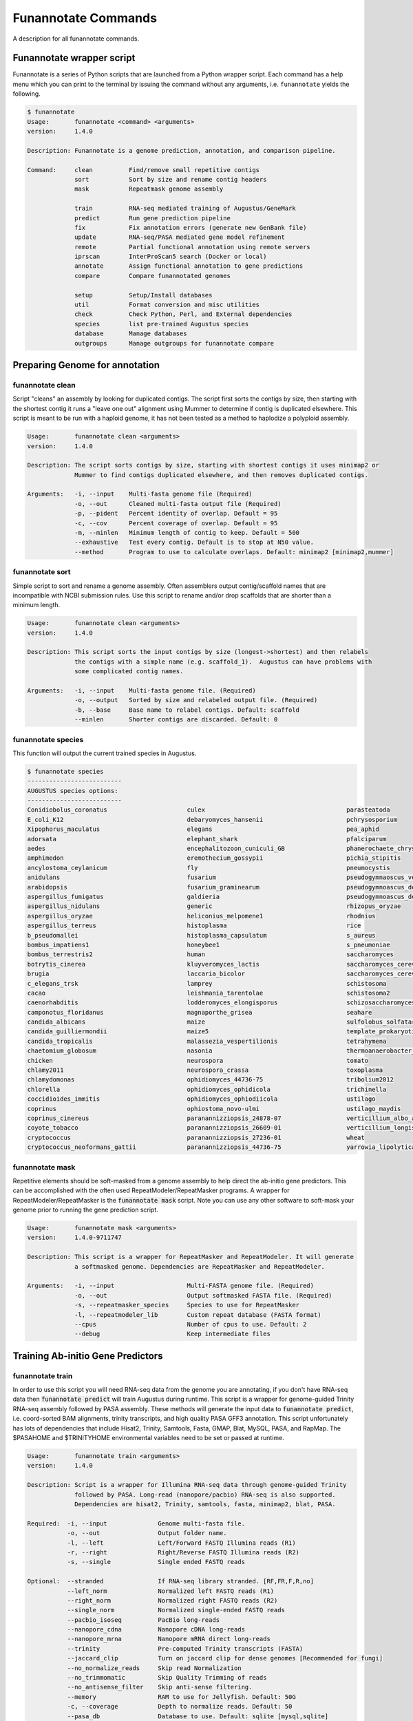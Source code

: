 
.. _commands:

Funannotate Commands
================
A description for all funannotate commands.

Funannotate wrapper script
-------------------------------------
Funannotate is a series of Python scripts that are launched from a Python wrapper script.  Each command has a help menu which you can print to the terminal by issuing the command without any arguments, i.e. ``funannotate`` yields the following.

.. code-block:: none
    
    $ funannotate
    Usage:       funannotate <command> <arguments>
    version:     1.4.0

    Description: Funannotate is a genome prediction, annotation, and comparison pipeline.
    
    Command:     clean          Find/remove small repetitive contigs
                 sort           Sort by size and rename contig headers
                 mask           Repeatmask genome assembly
             
                 train          RNA-seq mediated training of Augustus/GeneMark
                 predict        Run gene prediction pipeline
                 fix            Fix annotation errors (generate new GenBank file)
                 update         RNA-seq/PASA mediated gene model refinement
                 remote         Partial functional annotation using remote servers
                 iprscan        InterProScan5 search (Docker or local)
                 annotate       Assign functional annotation to gene predictions
                 compare        Compare funannotated genomes
             
                 setup          Setup/Install databases
                 util           Format conversion and misc utilities           
                 check          Check Python, Perl, and External dependencies
                 species        list pre-trained Augustus species
                 database       Manage databases             
                 outgroups      Manage outgroups for funannotate compare



Preparing Genome for annotation
-------------------------------------

funannotate clean
^^^^^^^^^^^^^^^^^^^^^^^^^^^^^^^^^^^^^
Script "cleans" an assembly by looking for duplicated contigs. The script first sorts the
contigs by size, then starting with the shortest contig it runs a "leave one out" alignment
using Mummer to determine if contig is duplicated elsewhere. This script is meant to be run
with a haploid genome, it has not been tested as a method to haplodize a polyploid assembly.

.. code-block:: none

    Usage:       funannotate clean <arguments>
    version:     1.4.0

    Description: The script sorts contigs by size, starting with shortest contigs it uses minimap2 or
                 Mummer to find contigs duplicated elsewhere, and then removes duplicated contigs.
    
    Arguments:   -i, --input    Multi-fasta genome file (Required)
                 -o, --out      Cleaned multi-fasta output file (Required)
                 -p, --pident   Percent identity of overlap. Default = 95
                 -c, --cov      Percent coverage of overlap. Default = 95
                 -m, --minlen   Minimum length of contig to keep. Default = 500
                 --exhaustive   Test every contig. Default is to stop at N50 value.
                 --method       Program to use to calculate overlaps. Default: minimap2 [minimap2,mummer]

funannotate sort
^^^^^^^^^^^^^^^^^^^^^^^^^^^^^^^^^^^^^
Simple script to sort and rename a genome assembly. Often assemblers output contig/scaffold
names that are incompatible with NCBI submission rules. Use this script to rename and/or drop
scaffolds that are shorter than a minimum length.

.. code-block:: none

    Usage:       funannotate clean <arguments>
    version:     1.4.0

    Description: This script sorts the input contigs by size (longest->shortest) and then relabels
                 the contigs with a simple name (e.g. scaffold_1).  Augustus can have problems with
                 some complicated contig names.
    
    Arguments:   -i, --input    Multi-fasta genome file. (Required)
                 -o, --output   Sorted by size and relabeled output file. (Required)
                 -b, --base     Base name to relabel contigs. Default: scaffold
                 --minlen       Shorter contigs are discarded. Default: 0


funannotate species
^^^^^^^^^^^^^^^^^^^^^^^^^^^^^^^^^^^^^
This function will output the current trained species in Augustus.

.. code-block:: none

    $ funannotate species
    --------------------------
    AUGUSTUS species options:
    --------------------------
    Conidiobolus_coronatus                      culex                                       parasteatoda                                
    E_coli_K12                                  debaryomyces_hansenii                       pchrysosporium                              
    Xipophorus_maculatus                        elegans                                     pea_aphid                                   
    adorsata                                    elephant_shark                              pfalciparum                                 
    aedes                                       encephalitozoon_cuniculi_GB                 phanerochaete_chrysosporium                 
    amphimedon                                  eremothecium_gossypii                       pichia_stipitis                             
    ancylostoma_ceylanicum                      fly                                         pneumocystis                                
    anidulans                                   fusarium                                    pseudogymnaoscus_verrucosos_1779            
    arabidopsis                                 fusarium_graminearum                        pseudogymnoascus_destructans                
    aspergillus_fumigatus                       galdieria                                   pseudogymnoascus_destructans_20631-21       
    aspergillus_nidulans                        generic                                     rhizopus_oryzae                             
    aspergillus_oryzae                          heliconius_melpomene1                       rhodnius                                    
    aspergillus_terreus                         histoplasma                                 rice                                        
    b_pseudomallei                              histoplasma_capsulatum                      s_aureus                                    
    bombus_impatiens1                           honeybee1                                   s_pneumoniae                                
    bombus_terrestris2                          human                                       saccharomyces                               
    botrytis_cinerea                            kluyveromyces_lactis                        saccharomyces_cerevisiae_S288C              
    brugia                                      laccaria_bicolor                            saccharomyces_cerevisiae_rm11-1a_1          
    c_elegans_trsk                              lamprey                                     schistosoma                                 
    cacao                                       leishmania_tarentolae                       schistosoma2                                
    caenorhabditis                              lodderomyces_elongisporus                   schizosaccharomyces_pombe                   
    camponotus_floridanus                       magnaporthe_grisea                          seahare                                     
    candida_albicans                            maize                                       sulfolobus_solfataricus                     
    candida_guilliermondii                      maize5                                      template_prokaryotic                        
    candida_tropicalis                          malassezia_vespertilionis                   tetrahymena                                 
    chaetomium_globosum                         nasonia                                     thermoanaerobacter_tengcongensis            
    chicken                                     neurospora                                  tomato                                      
    chlamy2011                                  neurospora_crassa                           toxoplasma                                  
    chlamydomonas                               ophidiomyces_44736-75                       tribolium2012                               
    chlorella                                   ophidiomyces_ophidicola                     trichinella                                 
    coccidioides_immitis                        ophidiomyces_ophiodiicola                   ustilago                                    
    coprinus                                    ophiostoma_novo-ulmi                        ustilago_maydis                             
    coprinus_cinereus                           paranannizziopsis_24878-07                  verticillium_albo_atrum1                    
    coyote_tobacco                              paranannizziopsis_26609-01                  verticillium_longisporum1                   
    cryptococcus                                paranannizziopsis_27236-01                  wheat                                       
    cryptococcus_neoformans_gattii              paranannizziopsis_44736-75                  yarrowia_lipolytica                         


funannotate mask
^^^^^^^^^^^^^^^^^^^^^^^^^^^^^^^^^^^^^
Repetitive elements should be soft-masked from a genome assembly to help direct the ab-initio gene
predictors. This can be accomplished with the often used RepeatModeler/RepeatMasker programs. 
A wrapper for RepeatModeler/RepeatMasker is the :code:`funannotate mask` script. Note you can
use any other software to soft-mask your genome prior to running the gene prediction script.

.. code-block:: none

    Usage:       funannotate mask <arguments>
    version:     1.4.0-9711747

    Description: This script is a wrapper for RepeatMasker and RepeatModeler. It will generate
                 a softmasked genome. Dependencies are RepeatMasker and RepeatModeler. 
    
    Arguments:   -i, --input                    Multi-FASTA genome file. (Required)
                 -o, --out                      Output softmasked FASTA file. (Required)
                 -s, --repeatmasker_species     Species to use for RepeatMasker
                 -l, --repeatmodeler_lib        Custom repeat database (FASTA format)
                 --cpus                         Number of cpus to use. Default: 2
                 --debug                        Keep intermediate files
                 

Training Ab-initio Gene Predictors
-------------------------------------
funannotate train
^^^^^^^^^^^^^^^^^^^^^^^^^^^^^^^^^^^^^
In order to use this script you will need RNA-seq data from the genome you are annotating, if
you don't have RNA-seq data then :code:`funannotate predict` will train Augustus during runtime. This script
is a wrapper for genome-guided Trinity RNA-seq assembly followed by PASA assembly.  These methods
will generate the input data to :code:`funannotate predict`, i.e. coord-sorted BAM alignments, trinity
transcripts, and high quality PASA GFF3 annotation. This script unfortunately has lots of dependencies
that include Hisat2, Trinity, Samtools, Fasta, GMAP, Blat, MySQL, PASA, and RapMap. The $PASAHOME
and $TRINITYHOME environmental variables need to be set or passed at runtime.

.. code-block:: none

    Usage:       funannotate train <arguments>
    version:     1.4.0

    Description: Script is a wrapper for Illumina RNA-seq data through genome-guided Trinity 
                 followed by PASA. Long-read (nanopore/pacbio) RNA-seq is also supported.
                 Dependencies are hisat2, Trinity, samtools, fasta, minimap2, blat, PASA.
    
    Required:  -i, --input              Genome multi-fasta file.
               -o, --out                Output folder name.
               -l, --left               Left/Forward FASTQ Illumina reads (R1)
               -r, --right              Right/Reverse FASTQ Illumina reads (R2)
               -s, --single             Single ended FASTQ reads

    Optional:  --stranded               If RNA-seq library stranded. [RF,FR,F,R,no]
               --left_norm              Normalized left FASTQ reads (R1)
               --right_norm             Normalized right FASTQ reads (R2)
               --single_norm            Normalized single-ended FASTQ reads
               --pacbio_isoseq          PacBio long-reads
               --nanopore_cdna          Nanopore cDNA long-reads
               --nanopore_mrna          Nanopore mRNA direct long-reads
               --trinity                Pre-computed Trinity transcripts (FASTA)
               --jaccard_clip           Turn on jaccard clip for dense genomes [Recommended for fungi]
               --no_normalize_reads     Skip read Normalization
               --no_trimmomatic         Skip Quality Trimming of reads
               --no_antisense_filter    Skip anti-sense filtering.
               --memory                 RAM to use for Jellyfish. Default: 50G
               -c, --coverage           Depth to normalize reads. Default: 50
               --pasa_db                Database to use. Default: sqlite [mysql,sqlite]
               --pasa_alignment_overlap PASA --stringent_alignment_overlap. Default: 30.0
               --max_intronlen          Maximum intron length. Default: 3000
               --species                Species name, use quotes for binomial, e.g. "Aspergillus fumigatus"
               --strain                 Strain name
               --isolate                Isolate name
               --cpus                   Number of CPUs to use. Default: 2

    ENV Vars:  If not passed, will try to load from your $PATH. 
               --PASAHOME
               --TRINITYHOME


Gene Prediction
-------------------------------------
funannotate predict
^^^^^^^^^^^^^^^^^^^^^^^^^^^^^^^^^^^^^
This script is the "meat and potatoes" of funannotate. It will parse the data you provide
and choose the best method to train the ab-initio gene predictors Augustus and GeneMark. After
the predictors are trained, it runs Evidence Modeler to generate consensus gene models from
all of the data present. Finally, the GFF3 file is converted to NCBI GenBank format.

.. code-block:: none

    Usage:       funannotate predict <arguments>
	version:     1.4.1

	Description: Script takes genome multi-fasta file and a variety of inputs to do a comprehensive whole
				 genome gene prediction.  Uses AUGUSTUS, GeneMark, BUSCO, BRAKER, EVidence Modeler,
				 tbl2asn, tRNAScan-SE, Exonerate, minimap2.
	
	Required:  -i, --input              Genome multi-FASTA file (softmasked repeats).
			   -o, --out                Output folder name.
			   -s, --species            Species name, use quotes for binomial, e.g. "Aspergillus fumigatus"

	Optional:  --isolate                Isolate name, e.g. Af293
			   --strain                 Strain name, e.g. FGSCA4           
			   --name                   Locus tag name (assigned by NCBI?). Default: FUN_
			   --numbering              Specify where gene numbering starts. Default: 1
			   --maker_gff              MAKER2 GFF file. Parse results directly to EVM.
			   --pasa_gff               PASA generated gene models. filename:weight
			   --other_gff              Annotation pass-through to EVM. filename:weight
			   --rna_bam                RNA-seq mapped to genome to train Augustus/GeneMark-ET 
			   --augustus_species       Augustus species config. Default: uses species name
			   --genemark_mode          GeneMark mode. Default: ES [ES,ET]
			   --genemark_mod           GeneMark ini mod file.
			   --busco_seed_species     Augustus pre-trained species to start BUSCO. Default: anidulans
			   --optimize_augustus      Run 'optimze_augustus.pl' to refine training (long runtime)
			   --busco_db               BUSCO models. Default: dikarya. `funannotate outgroups --show_buscos`
			   --organism               Fungal-specific options. Default: fungus. [fungus,other]
			   --ploidy                 Ploidy of assembly. Default: 1
			   -t, --tbl2asn            Assembly parameters for tbl2asn. Example: "-l paired-ends"
			   -d, --database           Path to funannotate database. Default: $FUNANNOTATE_DB
		   
			   --protein_evidence       Proteins to map to genome (prot1.fa prot2.fa uniprot.fa). Default: uniprot.fa
			   --protein_alignments     Pre-computed exonerate protein alignments (see docs for format)
			   --transcript_evidence    mRNA/ESTs to align to genome (trans1.fa ests.fa trinity.fa). Default: none
			   --transcript_alignments  Pre-computed transcript alignments in GFF3 format
			   --augustus_gff           Pre-computed AUGUSTUS GFF3 results (must use --stopCodonExcludedFromCDS=False)
			   --genemark_gtf           Pre-computed GeneMark GTF results
		   
			   --min_intronlen          Minimum intron length. Default: 10
			   --max_intronlen          Maximum intron length. Default: 3000
			   --soft_mask              Softmasked length threshold for GeneMark. Default: 2000
			   --min_protlen            Minimum protein length. Default: 50
			   --repeats2evm            Use repeats in EVM consensus model building.
			   --repeat_filter          Repetitive gene model filtering. Default: overlap blast [overlap,blast,none]
			   --keep_no_stops          Keep gene models without valid stops.
			   --SeqCenter              Sequencing facilty for NCBI tbl file. Default: CFMR
			   --SeqAccession           Sequence accession number for NCBI tbl file. Default: 12345
			   --force                  Annotated unmasked genome.
			   --cpus                   Number of CPUs to use. Default: 2
			 
	ENV Vars:  If not specified at runtime, will be loaded from your $PATH 
			   --EVM_HOME
			   --AUGUSTUS_CONFIG_PATH
			   --GENEMARK_PATH
			   --BAMTOOLS_PATH

funannotate fix
^^^^^^^^^^^^^^^^^^^^^^^^^^^^^^^^^^^^^
While funannotate predict does its best to generate gene models that will pass NCBI annotation
specs, occasionally gene models fall through the cracks (i.e. they are errors that the author
has not seen yet).  Gene models that generate submission errors are automatically flagged 
by funannotate predict and alerted to the user. The user must manually fix the .tbl annotation
file to fix these models. This script is a wrapper for archiving the previous genbank annotations
and generating a new set with the supplied .tbl annotation file.

.. code-block:: none

    Usage:       funannotate fix <arguments>
    version:     1.4.0

    Description: Script takes a GenBank genome annotation file and an NCBI tbl file to
                 generate updated annotation. Script is used to fix problematic gene models
                 after running funannotate predict.
    
    Required:    -i, --input    Annotated genome in GenBank format.
                 -t, --tbl      NCBI tbl annotation file.

    Optional:    -o, --out      Output folder
                 --tbl2asn      Parameters for tbl2asn. Default: "-l paired-ends"


funannotate update
^^^^^^^^^^^^^^^^^^^^^^^^^^^^^^^^^^^^^
This script updates gene models from `funannotate predict` using RNA-seq data. The method relies
on RNA-seq --> Trinity --> PASA --> Kallisto. Using this script you can also update an NCBI
GenBank genome using RNA-seq data, i.e. you can update gene models on a pre-existing 
submission and the script will maintain proper annotation naming/updating in accordance with 
NCBI rules.

.. code-block:: none

    Usage:       funannotate update <arguments>
    version:     1.4.0

    Description: Script will run PASA mediated update of gene models. It can directly update
                 the annotation from an NCBI downloaded GenBank file using RNA-seq data or can be
                 used after funannotate predict to refine UTRs and gene model predictions. Kallisto
                 is used to evidence filter most likely PASA gene models. Dependencies are
                 hisat2, Trinity, samtools, fasta, minimap2, blat, PASA, kallisto, bedtools.
    
    Required:  -i, --input              Funannotate folder or Genome in GenBank format (.gbk,.gbff).
        or
               -f, --fasta              Genome in FASTA format
               -g, --gff                Annotation in GFF3 format
               --species                Species name, use quotes for binomial, e.g. "Aspergillus fumigatus"
           
    Optional:  -o, --out                Output folder name
               -l, --left               Left/Forward FASTQ Illumina reads (R1)
               -r, --right              Right/Reverse FASTQ Illumina reads (R2)
               -s, --single             Single ended FASTQ reads
               --stranded               If RNA-seq library stranded. [RF,FR,F,R,no]
               --left_norm              Normalized left FASTQ reads (R1)
               --right_norm             Normalized right FASTQ reads (R2)
               --single_norm            Normalized single-ended FASTQ reads
               --pacbio_isoseq          PacBio long-reads
               --nanopore_cdna          Nanopore cDNA long-reads
               --nanopore_mrna          Nanopore mRNA direct long-reads
               --trinity                Pre-computed Trinity transcripts (FASTA)
               --jaccard_clip           Turn on jaccard clip for dense genomes [Recommended for fungi]
               --no_antisense_filter    Skip anti-sense filtering
               --no_normalize_reads     Skip read Normalization
               --no_trimmomatic         Skip Quality Trimming of reads
               --memory                 RAM to use for Jellyfish. Default: 50G
               -c, --coverage           Depth to normalize reads. Default: 50
               --pasa_config            PASA assembly config file, i.e. from previous PASA run
               --pasa_db                Database to use. Default: sqlite [mysql,sqlite]
               --pasa_alignment_overlap PASA --stringent_alignment_overlap. Default: 30.0
               --max_intronlen          Maximum intron length. Default: 3000
               --min_protlen            Minimum protein length. Default: 50
               --alt_transcripts        Expression threshold (percent) to keep alt transcripts. Default: 0.1 [0-1]
               --p2g                    NCBI p2g file (if updating NCBI annotation)
               -t, --tbl2asn            Assembly parameters for tbl2asn. Example: "-l paired-ends"           
               --name                   Locus tag name (assigned by NCBI?). Default: use existing  
               --sbt                    NCBI Submission file        
               --species                Species name, use quotes for binomial, e.g. "Aspergillus fumigatus"
               --strain                 Strain name
               --isolate                Isolate name
               --SeqCenter              Sequencing facilty for NCBI tbl file. Default: CFMR
               --SeqAccession           Sequence accession number for NCBI tbl file. Default: 12345
               --cpus                   Number of CPUs to use. Default: 2
             
    ENV Vars:  If not passed, will try to load from your $PATH. 
               --PASAHOME
               --TRINITYHOME


Adding Functional Annotation
-------------------------------------
funannotate remote
^^^^^^^^^^^^^^^^^^^^^^^^^^^^^^^^^^^^^
Some programs are Linux-only and not compatible on Mac OSX, to accomodate all users there are
a series of remote based searches that can be done from the command line. anitSMASH secondary metabolite
gene cluster prediction, Phobius, and InterProScan5 can be done from this interface. Note that
if you can install these tools locally, those searches will likely be much faster and thus preferred.

.. code-block:: none

    Usage:       funannotate remote <arguments>
    version:     1.4.0

    Description: Script runs remote server functional annotation for Phobius, InterProScan5, and
                 antiSMASH (fungi).  These searches are slow, if you can setup these services locally
                 it will be much faster to do that.  PLEASE do not abuse services!  
    
    Required:    -i, --input         Funannotate input folder.
              or
                 -g, --genbank       GenBank file (must be annotated).
                 -o, --out           Output folder name.
              and   
                 -m, --methods       Which services to run, space separated [phobius,antismash,interproscan,all]
                 -e, --email         Email address to identify yourself to services.
             
    Optional:    --force             Force query even if antiSMASH server looks busy


funannotate iprscan
^^^^^^^^^^^^^^^^^^^^^^^^^^^^^^^^^^^^^
This script is a wrapper for a local InterProScan5 run or a local Docker-based IPR run.  The Docker build uses the blaxterlab/interproscan image. 

.. code-block:: none

    Usage:       funannotate iprscan <arguments>
    version:     1.4.0

    Description: This script is a wrapper for running InterProScan5 using Docker or from a 
                 local installation. The script splits proteins into smaller chunks and then
                 launches several interproscan.sh "processes". It then combines the results.
                 Note if you are on a large cluster, you probably don't want to use this script
                 as likely the "cluster" mode of InterProScan5 will be faster.
    
    Arguments:   -i, --input        Funannotate folder or FASTA protein file. (Required)
                 -m, --method       Search method to use: [local, docker] (Required)
                 -n, --num          Number of fasta files per chunk. Default: 1000
                 -o, --out          Output XML InterProScan5 file
                    
        Docker arguments:
                 -c, --cpus         Number of CPUs (total). Default: 12     
                 --cpus_per_chunk   Number of cpus per Docker instance. Default: 4
             
        Local arguments:
                 --iprscan_path     Full path to interproscan.sh (Required)
                 -c, --cpus         Number of InterProScan instances to run
                                    (configure cpu/thread control in interproscan.properties file) 


funannotate annotate
^^^^^^^^^^^^^^^^^^^^^^^^^^^^^^^^^^^^^
This script is run after `funannotate predict` or `funannotate update` and assigns functional
annotation to the protein coding gene models. The best functional annotation is done when
InterProScan 5 is run on your protein prior to running this script.

.. code-block:: none

    Usage:       funannotate annotate <arguments>
    version:     1.4.0

    Description: Script functionally annotates the results from funannotate predict.  It pulls
                 annotation from PFAM, InterPro, EggNog, UniProtKB, MEROPS, CAZyme, and GO ontology.
    
    Required:    -i, --input        Folder from funannotate predict
              or
                 --genbank          Genome in GenBank format
                 -o, --out          Output folder for results
              or   
                 --gff              Genome GFF3 annotation file
                 --fasta            Genome in multi-fasta format
                 -s, --species      Species name, use quotes for binomial, e.g. "Aspergillus fumigatus"
                 -o, --out          Output folder for results

    Optional:    --sbt              NCBI submission template file. (Recommended)
                 -a, --annotations  Custom annotations (3 column tsv file)
                 --eggnog           Eggnog-mapper annotations file (if NOT installed)
                 --antismash        antiSMASH secondary metabolism results (GBK file from output)
                 --iprscan          InterProScan5 XML file
                 --phobius          Phobius pre-computed results (if phobius NOT installed)
                 --isolate          Isolate name
                 --strain           Strain name
                 --rename           Rename GFF gene models with locus_tag from NCBI.
                 --fix              Gene/Product names fixed (TSV: GeneID   Name    Product)
                 --remove           Gene/Product names to remove (TSV: Gene Product)
                 --busco_db         BUSCO models. Default: dikarya
                 -t, --tbl2asn      Additional parameters for tbl2asn. Example: "-l paired-ends"
                 -d, --database     Path to funannotate database. Default: $FUNANNOTATE_DB
                 --force            Force over-write of output folder
                 --cpus             Number of CPUs to use. Default: 2

    ENV Vars:  If not specified at runtime, will be loaded from your $PATH  
                 --AUGUSTUS_CONFIG_PATH


Comparative Genomics
-------------------------------------
funannotate compare
^^^^^^^^^^^^^^^^^^^^^^^^^^^^^^^^^^^^^
This script takes "funannotate" genomes (output from multiple `funannotate annotate`) and runs
some comparative genomic operations. The script compares the annotation and generates graphs,
CSV files, GO enrichment, dN/dS ratios, orthology, etc --> the output is visualized HTML format
in a web browser.

.. code-block:: none

    Usage:       funannotate compare <arguments>
    version:     1.4.0

    Description: Script does light-weight comparative genomics between funannotated genomes.  Output
                 is graphs, phylogeny, CSV files, etc --> visualized in web-browser.  
    
    Required:    -i, --input         List of funannotate genome folders or GBK files

    Optional:    -o, --out           Output folder name. Default: funannotate_compare
                 -d, --database      Path to funannotate database. Default: $FUNANNOTATE_DB
                 --cpus              Number of CPUs to use. Default: 2
                 --run_dnds          Calculate dN/dS ratio on all orthologs. [estimate,full]
                 --go_fdr            P-value for FDR GO-enrichment. Default: 0.05
                 --heatmap_stdev     Cut-off for heatmap. Default: 1.0
                 --num_orthos        Number of Single-copy orthologs to use for ML. Default: 500
                 --bootstrap         Number of boostrap replicates to run with RAxML. Default: 100
                 --outgroup          Name of species to use for ML outgroup. Default: no outgroup
                 --proteinortho      ProteinOrtho5 POFF results.
                 --ml_method         Maxmimum Liklihood method: Default: raxml [raxml,iqtree]
     

Installation and Database Management
-------------------------------------
funannotate setup
^^^^^^^^^^^^^^^^^^^^^^^^^^^^^^^^^^^^^
This command needs to be run to download required databases. It requires the user to specify
a location to save the database files.  This location can then be added to the ~/.bash_profile
so funannotate knows where to locate the database files. 

.. code-block:: none

    Usage:       funannotate setup <arguments>
    version:     1.4.0

    Description: Script will download/format necessary databases for funannotate. 
    
    Options:     -i, --install    Download format databases. Default: all
                                  [merops,uniprot,dbCAN,pfam,repeats,go,
                                   mibig,interpro,busco_outgroups,gene2product]
                 -d, --database   Path to funannotate databse
                 -u, --update     Check remote md5 and update if newer version found
                 -f, --force      Force overwriting database

funannotate database
^^^^^^^^^^^^^^^^^^^^^^^^^^^^^^^^^^^^^
Simple script displays the currently installed databases.

.. code-block:: none

    $ funannotate database

    Funannotate Databases currently installed:

      Database          Type        Version      Date         Num_Records   Md5checksum                     
      pfam              hmmer3      31.0         2017-02            16712   3e47eec766a99b599cb24f28c4d393f8
      gene2product      text        1.5          2018-03-03         24964   5822b876cd0c91e7eb37dff77da52e14
      interpro          xml         67.0         2018-03-01         33707   72ea4eaad2d7007a51e1946ad085ca1f
      dbCAN             hmmer3      6.0          2017-09-12           585   3cb06f6f93c72a56c9fa12a6294b41d5
      busco_outgroups   outgroups   1.0          2018-04-14             7   6795b1d4545850a4226829c7ae8ef058
      merops            diamond     12.0         2017-10-04          4968   d923f0177c6d27c3d2886c705347adc0
      mibig             diamond     1.3          2018-03-26         24085   84b3cd16e0b3b074e4b7ee18c6aa31fd
      uniprot           diamond     2018_06      2018-06-20        557713   99662b979378958e02f53b0153f42972
      go                text        2018-04-13   2018-04-13         47128   f04d79c24b4a42226638779b17e75c80
      repeats           diamond     1.0          2018-05-02         11950   4e8cafc3eea47ec7ba505bb1e3465d21

    To update a database type:
        funannotate setup -i DBNAME -d /usr/local/share/funannotate --force

funannotate outgroups
^^^^^^^^^^^^^^^^^^^^^^^^^^^^^^^^^^^^^
This script is a helper function to manage and update outgroups for `funannotate compare`. Outgroup
species can be specified in `funannotate compare` to use as a reference for BUSCO-mediated
maximum likelihood phylogeny. This script allows the user to add a genome to the available outgroups
folder by running BUSCO and formatting it appropriately. 

.. code-block:: none

    Usage:       funannotate outgroups <arguments>
    version:     1.4.0

    Description: Managing the outgroups folder for funannotate compare
    
    Arguments:   -i, --input            Proteome multi-fasta file. Required. 
                 --species              Species name for adding a species. Required.
                 --busco_db             BUSCO db to use for --add. Default. dikarya
                 --cpus                 Number of CPUs to use for BUSCO search.
                 --show_buscos          List the busco_db options
                 --show_outgroups       List the installed outgroup species.
                 -d, --database         Path to funannotate database. Default: $FUNANNOTATE_DB


